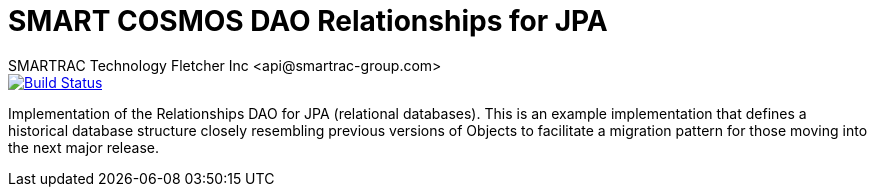 = SMART COSMOS DAO Relationships for JPA
SMARTRAC Technology Fletcher Inc <api@smartrac-group.com>
ifdef::env-github[:USER: SMARTRACTECHNOLOGY]
ifdef::env-github[:REPO: smartcosmos-dao-relationships-default]
ifdef::env-github[:BRANCH: master]

image::https://travis-ci.org/{USER}/{REPO}.svg?branch={BRANCH}[Build Status, link=https://travis-ci.org/{USER}/{REPO}]

Implementation of the Relationships DAO for JPA (relational databases).  This is an example implementation that defines a historical database structure closely resembling previous versions of Objects to facilitate a migration pattern for those moving into the next major release.
